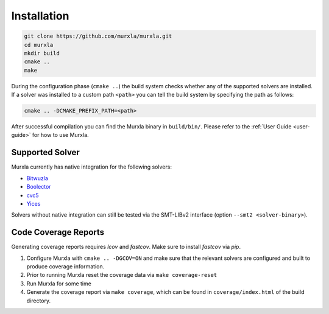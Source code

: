 Installation
============

.. code-block:: bash

  git clone https://github.com/murxla/murxla.git
  cd murxla
  mkdir build
  cmake ..
  make

During the configuration phase (``cmake ..``) the build system checks whether any
of the supported solvers are installed. If a solver was installed to a custom
path ``<path>`` you can tell the build system by specifying the path as follows:

.. code-block:: bash

  cmake .. -DCMAKE_PREFIX_PATH=<path>

After successful compilation you can find the Murxla binary in ``build/bin/``.
Please refer to the :ref:`User Guide <user-guide>` for how to use Murxla.

Supported Solver
****************

Murxla currently has native integration for the following solvers:

- `Bitwuzla <https://github.com/bitwuzla/bitwuzla>`_
- `Boolector <https://github.com/boolector/boolector>`_
- `cvc5 <https://github.com/cvc5/cvc5>`_
- `Yices <https://github.com/SRI-CSL/yices2>`_

Solvers without native integration can still be tested via the SMT-LIBv2
interface (option ``--smt2 <solver-binary>``).


Code Coverage Reports
*********************

Generating coverage reports requires `lcov` and `fastcov`.
Make sure to install `fastcov` via `pip`.

1. Configure Murxla with ``cmake .. -DGCOV=ON`` and make sure that the relevant
   solvers are configured and built to produce coverage information.
2. Prior to running Murxla reset the coverage data via ``make coverage-reset``
3. Run Murxla for some time
4. Generate the coverage report via ``make coverage``, which can be found in
   ``coverage/index.html`` of the build directory.
